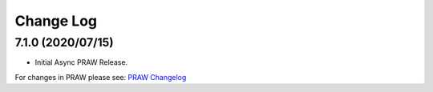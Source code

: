 Change Log
==========

7.1.0 (2020/07/15)
------------------

* Initial Async PRAW Release.


For changes in PRAW please see: `PRAW Changelog
<https://praw.readthedocs.io/en/latest/pages/changelog.html>`_
